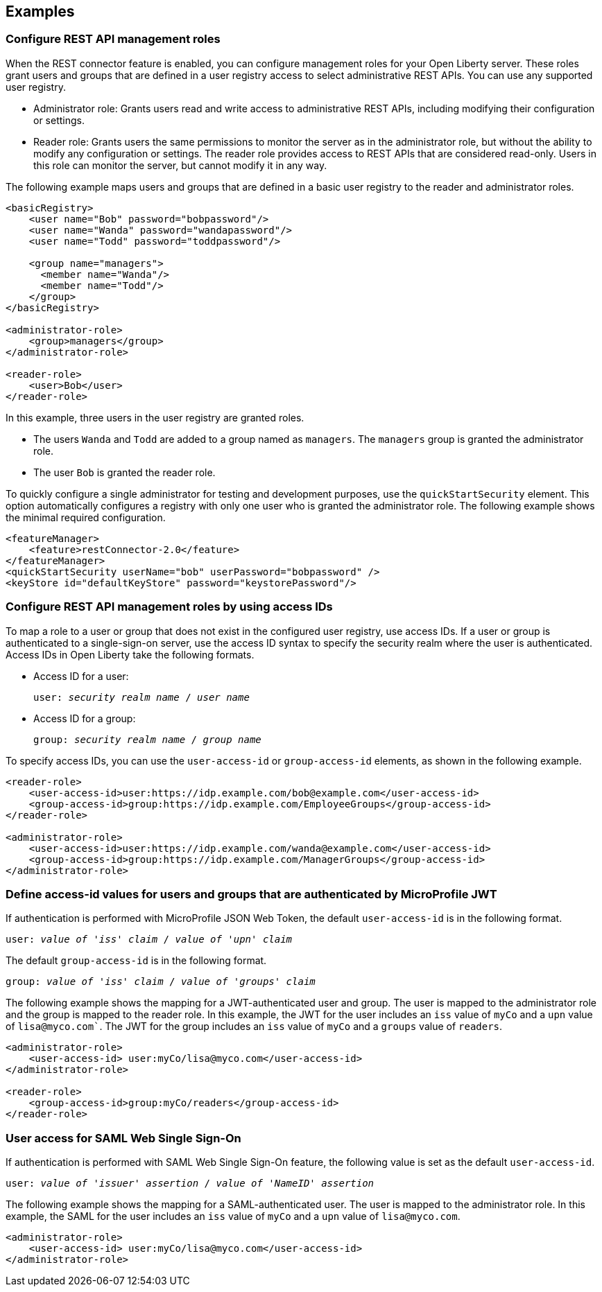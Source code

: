 == Examples

=== Configure REST API management roles
When the REST connector feature is enabled, you can configure management roles for your Open Liberty server. These roles grant users and groups that are defined in a user registry access to select administrative REST APIs. You can use any supported user registry.

- Administrator role: Grants users read and write access to administrative REST APIs, including modifying their configuration or settings.

- Reader role: Grants users the same permissions to monitor the server as in the administrator role, but without the ability to modify any configuration or settings. The reader role provides access to REST APIs that are considered read-only. Users in this role can monitor the server, but cannot modify it in any way.

The following example maps users and groups that are defined in a basic user registry to the reader and administrator roles.


[source,xml]
----
<basicRegistry>
    <user name="Bob" password="bobpassword"/>
    <user name="Wanda" password="wandapassword"/>
    <user name="Todd" password="toddpassword"/>

    <group name="managers">
      <member name="Wanda"/>
      <member name="Todd"/> 
    </group>
</basicRegistry>

<administrator-role>
    <group>managers</group>
</administrator-role>

<reader-role>
    <user>Bob</user>
</reader-role>
----

In this example, three users in the user registry are granted roles. 

* The users `Wanda` and `Todd` are added to a group named as `managers`. The `managers` group is granted the administrator role. 
* The user `Bob` is granted the reader role.

To quickly configure a single administrator for testing and development purposes, use the `quickStartSecurity` element. This option automatically configures a registry with only one user who is granted the administrator role.
The following example shows the minimal required configuration.

[source,xml]
----
<featureManager>
    <feature>restConnector-2.0</feature>
</featureManager>
<quickStartSecurity userName="bob" userPassword="bobpassword" />
<keyStore id="defaultKeyStore" password="keystorePassword"/>
----

=== Configure REST API management roles by using access IDs
To map a role to a user or group that does not exist in the configured user registry, use access IDs. If a user or group is authenticated to a single-sign-on server, use the access ID syntax to specify the security realm where the user is authenticated. Access IDs in Open Liberty take the following formats.

* Access ID for a user:
+
[subs=+quotes]
----
user: _security realm name_ / _user name_ 
----

* Access ID for a group:
+
[subs=+quotes]
----
group: _security realm name_ / _group name_ 
----

To specify access IDs, you can use the `user-access-id` or `group-access-id` elements, as shown in the following example.

[source,xml]
----
<reader-role>
    <user-access-id>user:https://idp.example.com/bob@example.com</user-access-id>
    <group-access-id>group:https://idp.example.com/EmployeeGroups</group-access-id>
</reader-role>

<administrator-role>
    <user-access-id>user:https://idp.example.com/wanda@example.com</user-access-id>
    <group-access-id>group:https://idp.example.com/ManagerGroups</group-access-id>
</administrator-role>
----

=== Define access-id values for users and groups that are authenticated by MicroProfile JWT
If authentication is performed with MicroProfile JSON Web Token, the default `user-access-id` is in the following format. 

[subs=+quotes]
----
user: _value of 'iss' claim_ / _value of 'upn' claim_
----

The default `group-access-id` is in the following format.

[subs=+quotes]
----
group: _value of 'iss' claim_ / _value of 'groups' claim_ 
----

The following example shows the mapping for a JWT-authenticated user and group. The user is mapped to the administrator role and the group is mapped to the reader role. In this example, the JWT for the user includes an `iss` value of `myCo` and a `upn` value of `lisa@myco.com``. The JWT for the group includes an `iss` value of `myCo` and a `groups` value of `readers`.

[source,xml]
----
<administrator-role>
    <user-access-id> user:myCo/lisa@myco.com</user-access-id>
</administrator-role>

<reader-role>
    <group-access-id>group:myCo/readers</group-access-id>
</reader-role>
----

=== User access for SAML Web Single Sign-On

If authentication is performed with SAML Web Single Sign-On feature, the following value is set as the default `user-access-id`.

[subs=+quotes]
----
user: _value of 'issuer' assertion_ / _value of 'NameID' assertion_ 
----

The following example shows the mapping for a SAML-authenticated user. The user is mapped to the administrator role. In this example, the SAML for the user includes an `iss` value of `myCo` and a `upn` value of `lisa@myco.com`. 

[source,xml]
----
<administrator-role>
    <user-access-id> user:myCo/lisa@myco.com</user-access-id>
</administrator-role>
----
